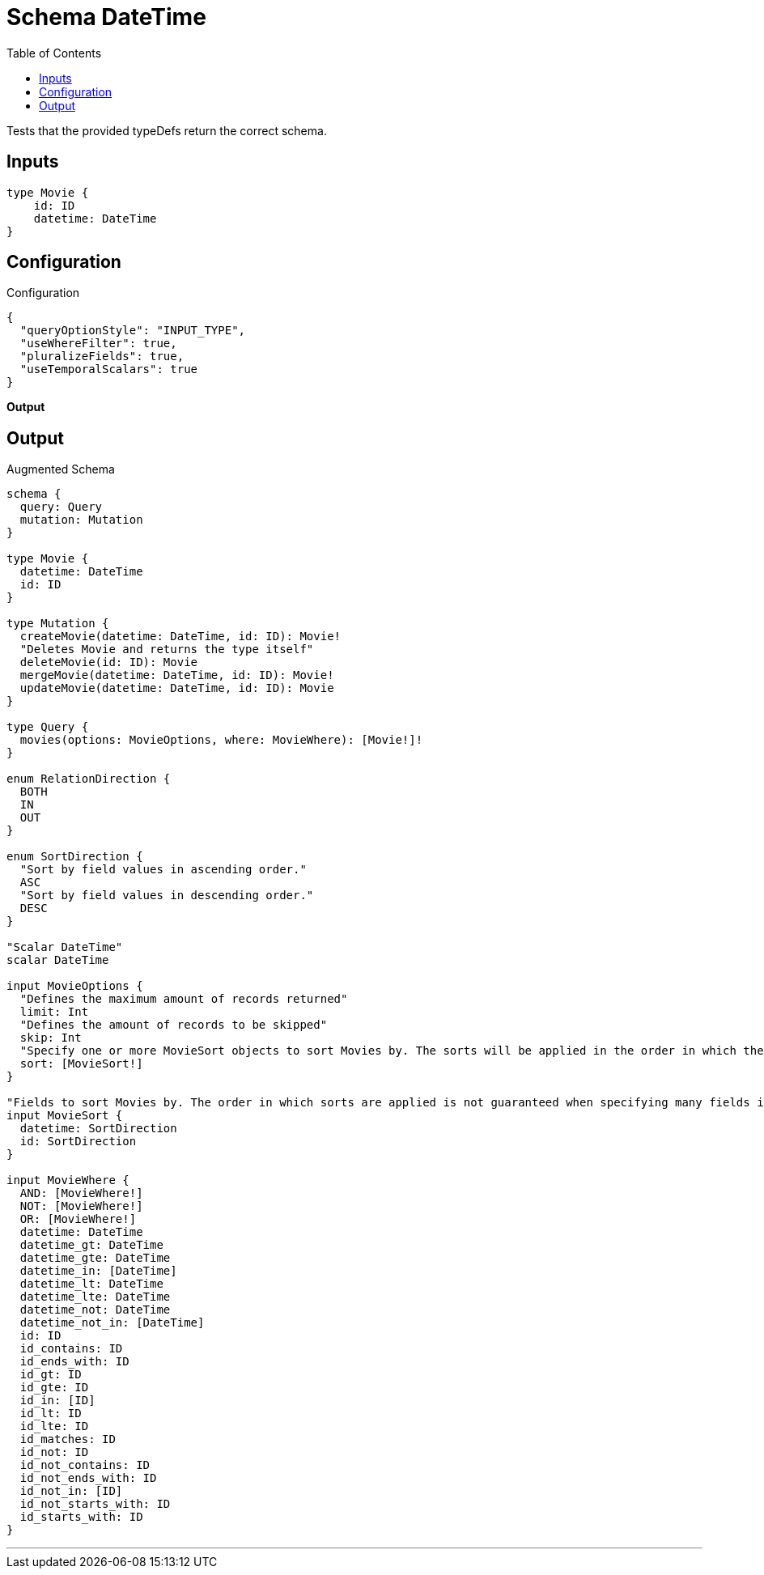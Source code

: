 :toc:

= Schema DateTime

Tests that the provided typeDefs return the correct schema.

== Inputs

[source,graphql,schema=true]
----
type Movie {
    id: ID
    datetime: DateTime
}
----

== Configuration

.Configuration
[source,json,schema-config=true]
----
{
  "queryOptionStyle": "INPUT_TYPE",
  "useWhereFilter": true,
  "pluralizeFields": true,
  "useTemporalScalars": true
}
----

**Output**

== Output

.Augmented Schema
[source,graphql]
----
schema {
  query: Query
  mutation: Mutation
}

type Movie {
  datetime: DateTime
  id: ID
}

type Mutation {
  createMovie(datetime: DateTime, id: ID): Movie!
  "Deletes Movie and returns the type itself"
  deleteMovie(id: ID): Movie
  mergeMovie(datetime: DateTime, id: ID): Movie!
  updateMovie(datetime: DateTime, id: ID): Movie
}

type Query {
  movies(options: MovieOptions, where: MovieWhere): [Movie!]!
}

enum RelationDirection {
  BOTH
  IN
  OUT
}

enum SortDirection {
  "Sort by field values in ascending order."
  ASC
  "Sort by field values in descending order."
  DESC
}

"Scalar DateTime"
scalar DateTime

input MovieOptions {
  "Defines the maximum amount of records returned"
  limit: Int
  "Defines the amount of records to be skipped"
  skip: Int
  "Specify one or more MovieSort objects to sort Movies by. The sorts will be applied in the order in which they are arranged in the array."
  sort: [MovieSort!]
}

"Fields to sort Movies by. The order in which sorts are applied is not guaranteed when specifying many fields in one MovieSort object."
input MovieSort {
  datetime: SortDirection
  id: SortDirection
}

input MovieWhere {
  AND: [MovieWhere!]
  NOT: [MovieWhere!]
  OR: [MovieWhere!]
  datetime: DateTime
  datetime_gt: DateTime
  datetime_gte: DateTime
  datetime_in: [DateTime]
  datetime_lt: DateTime
  datetime_lte: DateTime
  datetime_not: DateTime
  datetime_not_in: [DateTime]
  id: ID
  id_contains: ID
  id_ends_with: ID
  id_gt: ID
  id_gte: ID
  id_in: [ID]
  id_lt: ID
  id_lte: ID
  id_matches: ID
  id_not: ID
  id_not_contains: ID
  id_not_ends_with: ID
  id_not_in: [ID]
  id_not_starts_with: ID
  id_starts_with: ID
}

----

'''
